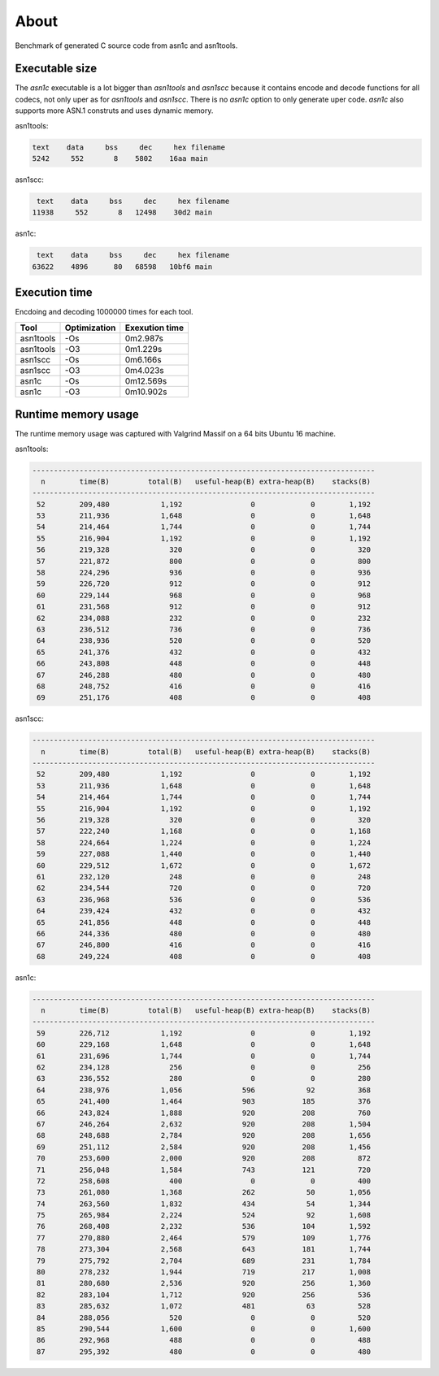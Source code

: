 About
=====

Benchmark of generated C source code from asn1c and asn1tools.

Executable size
---------------

The `asn1c` executable is a lot bigger than `asn1tools` and `asn1scc`
because it contains encode and decode functions for all codecs, not
only uper as for `asn1tools` and `asn1scc`. There is no `asn1c` option
to only generate uper code. `asn1c` also supports more ASN.1 construts
and uses dynamic memory.

asn1tools:

.. code-block::

   text    data     bss     dec     hex	filename
   5242     552       8    5802    16aa	main

asn1scc:

.. code-block::

   text    data     bss     dec     hex	filename
  11938     552       8   12498    30d2	main

asn1c:

.. code-block::

   text    data     bss     dec     hex	filename
  63622    4896      80   68598   10bf6	main

Execution time
--------------

Encdoing and decoding 1000000 times for each tool.

+-----------+--------------+----------------+
| Tool      | Optimization | Exexution time |
+===========+==============+================+
| asn1tools |          -Os |       0m2.987s |
+-----------+--------------+----------------+
| asn1tools |          -O3 |       0m1.229s |
+-----------+--------------+----------------+
| asn1scc   |          -Os |       0m6.166s |
+-----------+--------------+----------------+
| asn1scc   |          -O3 |       0m4.023s |
+-----------+--------------+----------------+
| asn1c     |          -Os |      0m12.569s |
+-----------+--------------+----------------+
| asn1c     |          -O3 |      0m10.902s |
+-----------+--------------+----------------+

Runtime memory usage
--------------------

The runtime memory usage was captured with Valgrind Massif on a 64
bits Ubuntu 16 machine.

asn1tools:

.. code-block::

   --------------------------------------------------------------------------------
     n        time(B)         total(B)   useful-heap(B) extra-heap(B)    stacks(B)
   --------------------------------------------------------------------------------
    52        209,480            1,192                0             0        1,192
    53        211,936            1,648                0             0        1,648
    54        214,464            1,744                0             0        1,744
    55        216,904            1,192                0             0        1,192
    56        219,328              320                0             0          320
    57        221,872              800                0             0          800
    58        224,296              936                0             0          936
    59        226,720              912                0             0          912
    60        229,144              968                0             0          968
    61        231,568              912                0             0          912
    62        234,088              232                0             0          232
    63        236,512              736                0             0          736
    64        238,936              520                0             0          520
    65        241,376              432                0             0          432
    66        243,808              448                0             0          448
    67        246,288              480                0             0          480
    68        248,752              416                0             0          416
    69        251,176              408                0             0          408

asn1scc:

.. code-block::

   --------------------------------------------------------------------------------
     n        time(B)         total(B)   useful-heap(B) extra-heap(B)    stacks(B)
   --------------------------------------------------------------------------------
    52        209,480            1,192                0             0        1,192
    53        211,936            1,648                0             0        1,648
    54        214,464            1,744                0             0        1,744
    55        216,904            1,192                0             0        1,192
    56        219,328              320                0             0          320
    57        222,240            1,168                0             0        1,168
    58        224,664            1,224                0             0        1,224
    59        227,088            1,440                0             0        1,440
    60        229,512            1,672                0             0        1,672
    61        232,120              248                0             0          248
    62        234,544              720                0             0          720
    63        236,968              536                0             0          536
    64        239,424              432                0             0          432
    65        241,856              448                0             0          448
    66        244,336              480                0             0          480
    67        246,800              416                0             0          416
    68        249,224              408                0             0          408

asn1c:

.. code-block::

   --------------------------------------------------------------------------------
     n        time(B)         total(B)   useful-heap(B) extra-heap(B)    stacks(B)
   --------------------------------------------------------------------------------
    59        226,712            1,192                0             0        1,192
    60        229,168            1,648                0             0        1,648
    61        231,696            1,744                0             0        1,744
    62        234,128              256                0             0          256
    63        236,552              280                0             0          280
    64        238,976            1,056              596            92          368
    65        241,400            1,464              903           185          376
    66        243,824            1,888              920           208          760
    67        246,264            2,632              920           208        1,504
    68        248,688            2,784              920           208        1,656
    69        251,112            2,584              920           208        1,456
    70        253,600            2,000              920           208          872
    71        256,048            1,584              743           121          720
    72        258,608              400                0             0          400
    73        261,080            1,368              262            50        1,056
    74        263,560            1,832              434            54        1,344
    75        265,984            2,224              524            92        1,608
    76        268,408            2,232              536           104        1,592
    77        270,880            2,464              579           109        1,776
    78        273,304            2,568              643           181        1,744
    79        275,792            2,704              689           231        1,784
    80        278,232            1,944              719           217        1,008
    81        280,680            2,536              920           256        1,360
    82        283,104            1,712              920           256          536
    83        285,632            1,072              481            63          528
    84        288,056              520                0             0          520
    85        290,544            1,600                0             0        1,600
    86        292,968              488                0             0          488
    87        295,392              480                0             0          480
